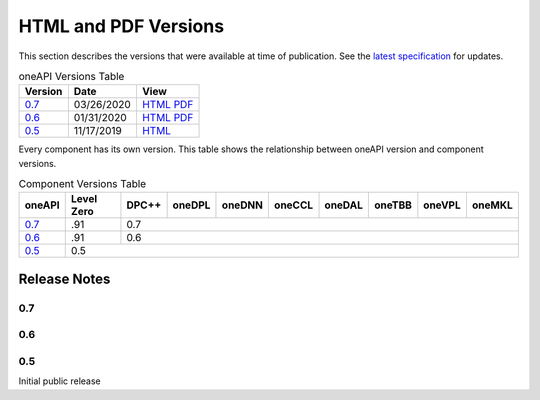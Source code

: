 ..
  Copyright 2020 Intel Corporation


=======================
 HTML and PDF Versions
=======================

This section describes the versions that were available at time of
publication. See the `latest specification
<https://spec.oneapi.com/versions/latest/versions.html>`__ for
updates.

.. table:: oneAPI Versions Table
	   
  ========  ==========  =========
  Version   Date        View                                                                                                            
  ========  ==========  =========
  `0.7`_    03/26/2020  `HTML <https://spec.oneapi.com/versions/0.7/>`__ `PDF <https://spec.oneapi.com/versions/0.7/oneAPI-spec.pdf>`__
  `0.6`_    01/31/2020  `HTML <https://spec.oneapi.com/versions/0.6.0/>`__ `PDF <https://spec.oneapi.com/versions/0.6.0/oneAPI-spec.pdf>`__
  `0.5`_    11/17/2019  `HTML <https://spec.oneapi.com/versions/0.5.0/>`__                                                                
  ========  ==========  =========

Every component has its own version. This table shows the relationship
between oneAPI version and component versions.

.. table:: Component Versions Table
	   
  +---------+------------+--------+--------+--------+--------+--------+--------+--------+--------+
  | oneAPI  | Level Zero | DPC++  | oneDPL | oneDNN | oneCCL | oneDAL | oneTBB | oneVPL | oneMKL |
  +=========+============+========+========+========+========+========+========+========+========+
  | `0.7`_  | .91        | 0.7                                                                   |
  +---------+------------+--------+--------+--------+--------+--------+--------+--------+--------+
  | `0.6`_  | .91        | 0.6                                                                   |
  +---------+------------+--------+--------+--------+--------+--------+--------+--------+--------+
  | `0.5`_  | 0.5                                                                                |
  +---------+------------+--------+--------+--------+--------+--------+--------+--------+--------+

Release Notes
=============

0.7
---

0.6
---

0.5
---

Initial public release

